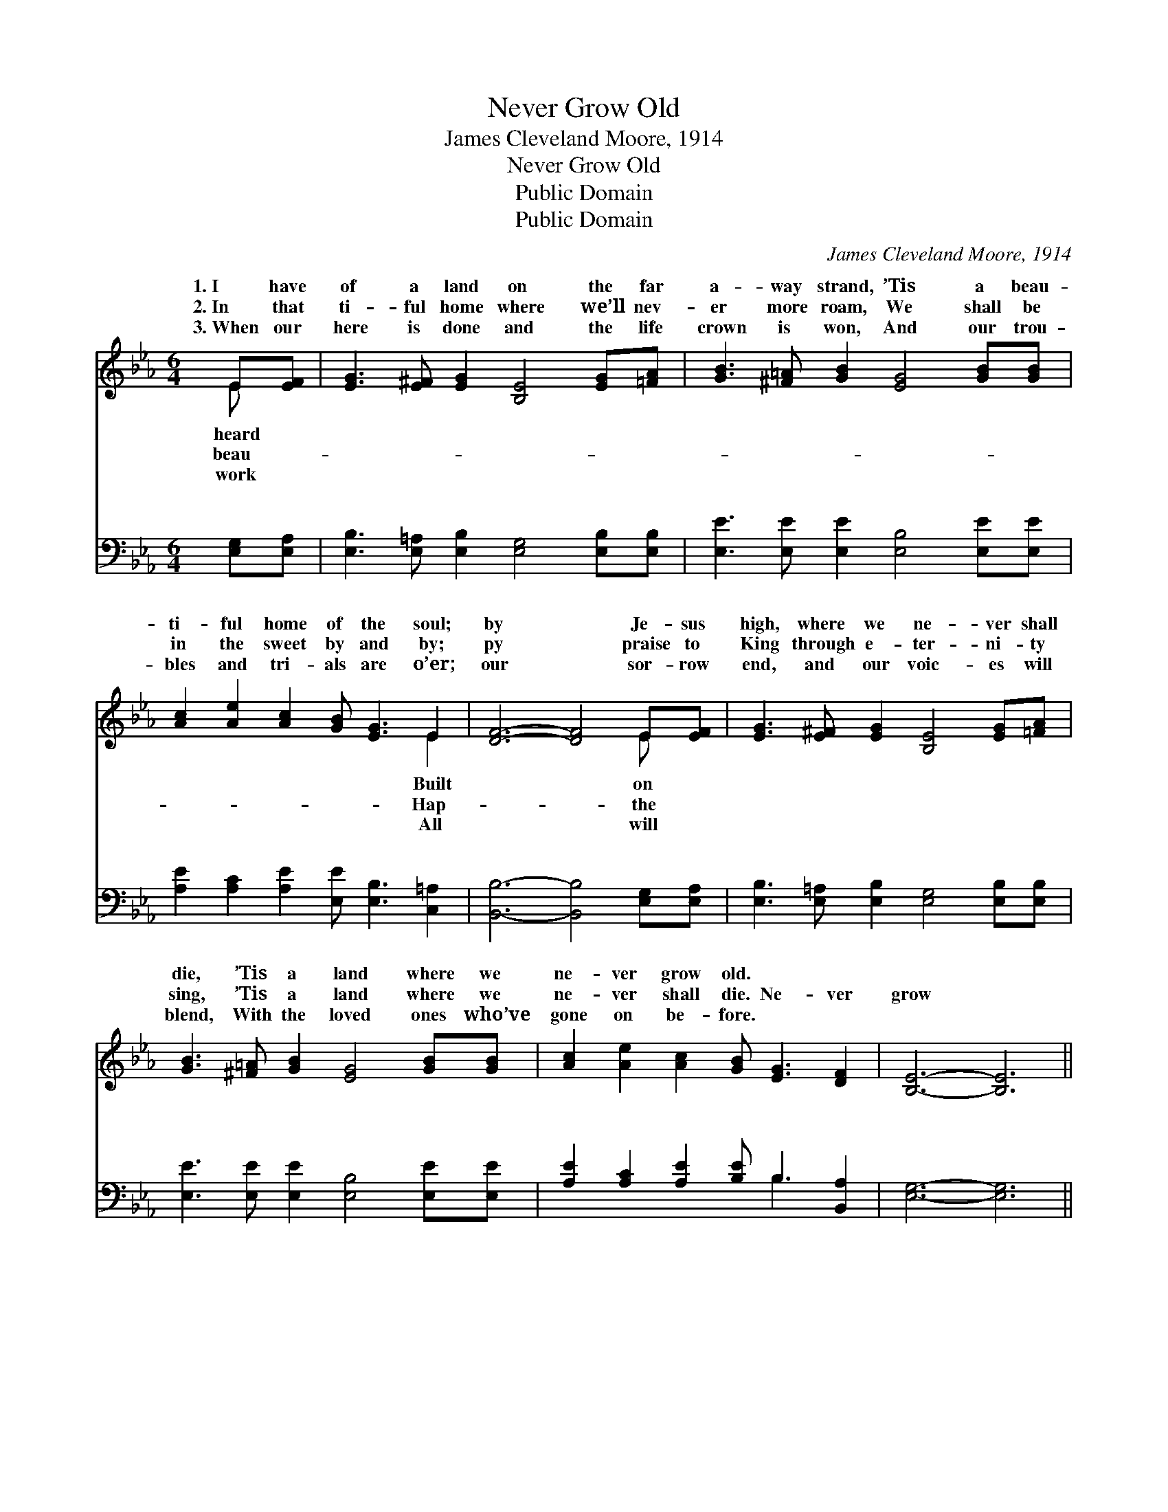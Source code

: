 X:1
T:Never Grow Old
T:James Cleveland Moore, 1914
T:Never Grow Old
T:Public Domain
T:Public Domain
C:James Cleveland Moore, 1914
Z:Public Domain
%%score ( 1 2 ) ( 3 4 )
L:1/8
M:6/4
K:Eb
V:1 treble 
V:2 treble 
V:3 bass 
V:4 bass 
V:1
 E[EF] | [EG]3 [E^F] [EG]2 [B,E]4 [EG][=FA] | [GB]3 [^F=A] [GB]2 [EG]4 [GB][GB] | %3
w: 1.~I have|of a land on the far|a- way strand, ’Tis a beau-|
w: 2.~In that|ti- ful home where we’ll nev-|er more roam, We shall be|
w: 3.~When our|here is done and the life|crown is won, And our trou-|
 [Ac]2 [Ae]2 [Ac]2 [GB] [EG]3 E2 | [DF]6- [DF]4 E[EF] | [EG]3 [E^F] [EG]2 [B,E]4 [EG][=FA] | %6
w: ti- ful home of the soul;|by * Je- sus|high, where we ne- ver shall|
w: in the sweet by and by;|py * praise to|King through e- ter- ni- ty|
w: bles and tri- als are o’er;|our * sor- row|end, and our voic- es will|
 [GB]3 [^F=A] [GB]2 [EG]4 [GB][GB] | [Ac]2 [Ae]2 [Ac]2 [GB] [EG]3 [DF]2 | [B,E]6- [B,E]6 || %9
w: die, ’Tis a land where we|ne- ver grow old. * *||
w: sing, ’Tis a land where we|ne- ver shall die. Ne- ver|grow *|
w: blend, With the loved ones who’ve|gone on be- fore. * *||
"^Refrain" [GB] [EG]3 [GB]2 (G2 A2 B2) | [Ac] [Ae]3 [Ac]2 [GB]4 [GB][GB] | %11
w: ||
w: old, ne- ver grow * *|In a land where we’ll ne-|
w: ||
 [GB]2 [EG]2 [EG]2 [EG] [B,F]3 [CE]2 | ([DB]6 [FB]6) | [GB] [EG]3 [GB]2 (G2 A2 B2) | %14
w: |||
w: ver grow old; Ne- ver grow|old, *|ne- ver grow old, * *|
w: |||
 [Ac] [Ae]3 [Ac]2 [GB]4 [GB][GB] | [GB]2 [EG]2 E2 [EG] [EG]3 [DF]2 | [B,E]6- [B,E]4 |] %17
w: |||
w: a land where we’ll ne- ver|grow old. * * * *||
w: |||
V:2
 E x | x12 | x12 | x10 E2 | x10 E x | x12 | x12 | x12 | x12 || x6 e6 | x12 | x12 | x12 | x6 e6 | %14
w: heard|||Built|on||||||||||
w: beau-|||Hap-|the|||||old,||||In|
w: work|||All|will||||||||||
 x12 | x4 E2 x6 | x10 |] %17
w: |||
w: |||
w: |||
V:3
 [E,G,][E,A,] | [E,B,]3 [E,=A,] [E,B,]2 [E,G,]4 [E,B,][E,B,] | %2
w: ~ ~|~ ~ ~ ~ ~ ~|
 [E,E]3 [E,E] [E,E]2 [E,B,]4 [E,E][E,E] | [A,E]2 [A,C]2 [A,E]2 [E,E] [E,B,]3 [C,=A,]2 | %4
w: ~ ~ ~ ~ ~ ~|~ ~ ~ ~ ~ ~|
 [B,,B,]6- [B,,B,]4 [E,G,][E,A,] | [E,B,]3 [E,=A,] [E,B,]2 [E,G,]4 [E,B,][E,B,] | %6
w: ~ * ~ ~|~ ~ ~ ~ ~ ~|
 [E,E]3 [E,E] [E,E]2 [E,B,]4 [E,E][E,E] | [A,E]2 [A,C]2 [A,E]2 [B,E] B,3 [B,,A,]2 | %8
w: ~ ~ ~ ~ ~ ~|~ ~ ~ ~ ~ ~|
 [E,G,]6- [E,G,]6 || [E,E] [E,B,]3 [E,E]2 E,2 F,2 [G,E]2 | [A,E] [A,C]3 [A,E]2 [E,E]4 [E,E][E,E] | %11
w: ~ *|~ ~ ~ Where we’ll ~|~ ~ ~ ~ ~ ~|
 [E,E]2 [E,B,]2 [E,B,]2 [E,B,] [D,B,]3 [C,=A,]2 | ([B,,B,]6 [B,,D]6) | %13
w: ~ ~ ~ ~ ~ ~|~ *|
 [E,E] [E,B,]3 [E,E]2 E,2 F,2 [G,E]2 | [A,E] [A,C]3 [A,E]2 [E,E]4 [E,E][E,E] | %15
w: ~ ~ Where we’ll * *||
 [E,E]2 [E,B,]2 [C,=A,]2 [B,,B,] [B,,B,]3 [B,,_A,]2 | [E,G,]6- [E,G,]4 |] %17
w: ||
V:4
 x2 | x12 | x12 | x12 | x12 | x12 | x12 | x7 B,3 x2 | x12 || x6 B,4 x2 | x12 | x12 | x12 | %13
w: |||||||~||~||||
 x6 B,4 x2 | x12 | x12 | x10 |] %17
w: ||||


